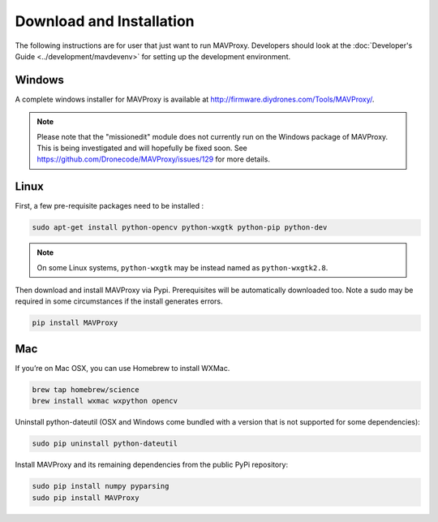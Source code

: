 =========================
Download and Installation
=========================

The following instructions are for user that just want to run MAVProxy. Developers should look at the :doc:`Developer's Guide <../development/mavdevenv>` for setting up the development environment.

Windows
=======

A complete windows installer for MAVProxy is available at
http://firmware.diydrones.com/Tools/MAVProxy/.

.. note::

    Please note that the "missionedit" module does not currently run on the
    Windows package of MAVProxy. This is being investigated and will
    hopefully be fixed soon. See https://github.com/Dronecode/MAVProxy/issues/129 for more details.


Linux
=====

First, a few pre-requisite packages need to be installed :

.. code:: bash

    sudo apt-get install python-opencv python-wxgtk python-pip python-dev

.. note::

    On some Linux systems, ``python-wxgtk`` may be instead named
    as ``python-wxgtk2.8``.
    
Then download and install MAVProxy via Pypi. Prerequisites will be
automatically downloaded too. Note a sudo may be required in some
circumstances if the install generates errors.

.. code:: bash

    pip install MAVProxy

Mac
===

If you’re on Mac OSX, you can use Homebrew to install WXMac.

.. code:: bash

    brew tap homebrew/science
    brew install wxmac wxpython opencv

Uninstall python-dateutil (OSX and Windows come bundled with a version that is not supported for some dependencies):

.. code:: bash

    sudo pip uninstall python-dateutil

Install MAVProxy and its remaining dependencies from the public PyPi repository:

.. code:: bash

    sudo pip install numpy pyparsing
    sudo pip install MAVProxy


